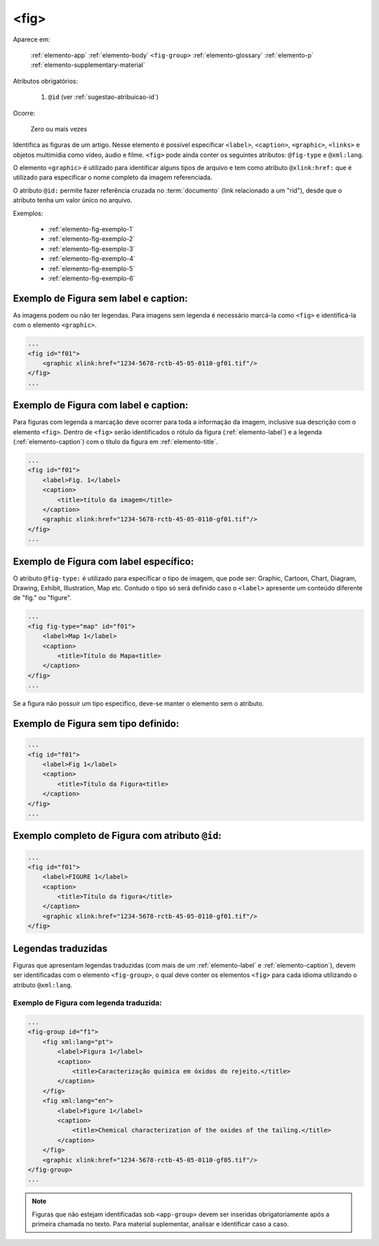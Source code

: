 .. _elemento-fig:

<fig>
=====

Aparece em:

  
  :ref:`elemento-app`
  :ref:`elemento-body`
  ``<fig-group>``
  :ref:`elemento-glossary`
  :ref:`elemento-p`
  :ref:`elemento-supplementary-material`


Atributos obrigatórios:

  1. ``@id`` (ver :ref:`sugestao-atribuicao-id`)

Ocorre:

  Zero ou mais vezes


Identifica as figuras de um artigo. Nesse elemento é possível especificar ``<label>``, ``<caption>``, ``<graphic>``, ``<links>`` e objetos multimídia como vídeo, áudio e filme.
``<fig>`` pode ainda conter os seguintes atributos: ``@fig-type`` e ``@xml:lang``.

O elemento ``<graphic>`` é utilizado para identificar alguns tipos de arquivo e tem como atributo ``@xlink:href:`` que é utilizado para especificar o nome completo da imagem referenciada.



O atributo ``@id:`` permite fazer referência cruzada no :term:`documento` (link relacionado a um "rid"), desde que o atributo tenha um valor único no arquivo.

Exemplos:

    * :ref:`elemento-fig-exemplo-1`
    * :ref:`elemento-fig-exemplo-2`
    * :ref:`elemento-fig-exemplo-3`
    * :ref:`elemento-fig-exemplo-4`
    * :ref:`elemento-fig-exemplo-5`
    * :ref:`elemento-fig-exemplo-6`



.. _elemento-fig-exemplo-1:

Exemplo de Figura sem label e caption:
--------------------------------------

As imagens podem ou não ter legendas. Para imagens sem legenda é necessário marcá-la como ``<fig>`` e identificá-la com o elemento ``<graphic>``.

.. code-block:: xml

    ...
    <fig id="f01">
        <graphic xlink:href="1234-5678-rctb-45-05-0110-gf01.tif"/>
    </fig>
    ...



.. _elemento-fig-exemplo-2:

Exemplo de Figura com label e caption:
--------------------------------------

Para figuras com legenda a marcação deve ocorrer para toda a informação da imagem, inclusive sua descrição com o elemento ``<fig>``. Dentro de ``<fig>`` serão identificados o rótulo da figura (:ref:`elemento-label`) e a legenda (:ref:`elemento-caption`) com o título da figura em :ref:`elemento-title`.

.. code-block:: xml

    ...
    <fig id="f01">
        <label>Fig. 1</label>
        <caption>
            <title>título da imagem</title>
        </caption>
        <graphic xlink:href="1234-5678-rctb-45-05-0110-gf01.tif"/>
    </fig>
    ...


.. _elemento-fig-exemplo-3:

Exemplo de Figura com label específico:
---------------------------------------

O atributo ``@fig-type:`` é utilizado para especificar o tipo de imagem, que pode ser: Graphic, Cartoon, Chart, Diagram, Drawing, Exhibit, Illustration, Map etc. Contudo o tipo só será definido caso o ``<label>`` apresente um conteúdo diferente de "fig." ou "figure".

.. code-block:: xml

    ...
    <fig fig-type="map" id="f01">
        <label>Map 1</label>
        <caption>
            <title>Título do Mapa<title>
        </caption>
    </fig>
    ...

Se a figura não possuir um tipo específico, deve-se manter o elemento sem o atributo.


.. _elemento-fig-exemplo-4:

Exemplo de Figura sem tipo definido:
------------------------------------

.. code-block:: xml

    ...
    <fig id="f01">
        <label>Fig 1</label>
        <caption>
            <title>Título da Figura<title>
        </caption>
    </fig>
    ...


.. _elemento-fig-exemplo-5:

Exemplo completo de Figura com atributo ``@id``:
------------------------------------------------

.. code-block:: xml

    ...
    <fig id="f01">
        <label>FIGURE 1</label>
        <caption>
            <title>Título da figura</title>
        </caption>
        <graphic xlink:href="1234-5678-rctb-45-05-0110-gf01.tif"/>
    </fig>


.. _elemento-fig-traduzido:

Legendas traduzidas
-------------------

Figuras que apresentam legendas traduzidas (com mais de um :ref:`elemento-label` e :ref:`elemento-caption`), devem ser identificadas com o elemento ``<fig-group>``, o qual deve conter os elementos ``<fig>`` para cada idioma utilizando o atributo ``@xml:lang``.


.. _elemento-fig-exemplo-6:

Exemplo de Figura com legenda traduzida:
````````````````````````````````````````

.. code-block:: xml

    ...
    <fig-group id="f1">
        <fig xml:lang="pt">
            <label>Figura 1</label>
            <caption>
                <title>Caracterização química em óxidos do rejeito.</title>
            </caption>
        </fig>
        <fig xml:lang="en">
            <label>Figure 1</label>
            <caption>
                <title>Chemical characterization of the oxides of the tailing.</title>
            </caption>
        </fig>
        <graphic xlink:href="1234-5678-rctb-45-05-0110-gf05.tif"/>
    </fig-group>
    ...




.. note:: Figuras que não estejam identificadas sob ``<app-group>`` devem ser inseridas obrigatoriamente após a primeira chamada no texto. Para material suplementar, analisar e identificar caso a caso.

.. {"reviewed_on": "20160624", "by": "gandhalf_thewhite@hotmail.com"}
